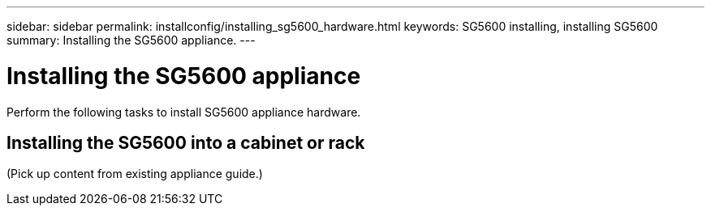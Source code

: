 ---
sidebar: sidebar
permalink: installconfig/installing_sg5600_hardware.html
keywords: SG5600 installing, installing SG5600
summary: Installing the SG5600 appliance.
---

= Installing the SG5600 appliance




:icons: font

:imagesdir: ../media/

[.lead]
Perform the following tasks to install SG5600 appliance hardware.

== Installing the SG5600 into a cabinet or rack

(Pick up content from existing appliance guide.)
